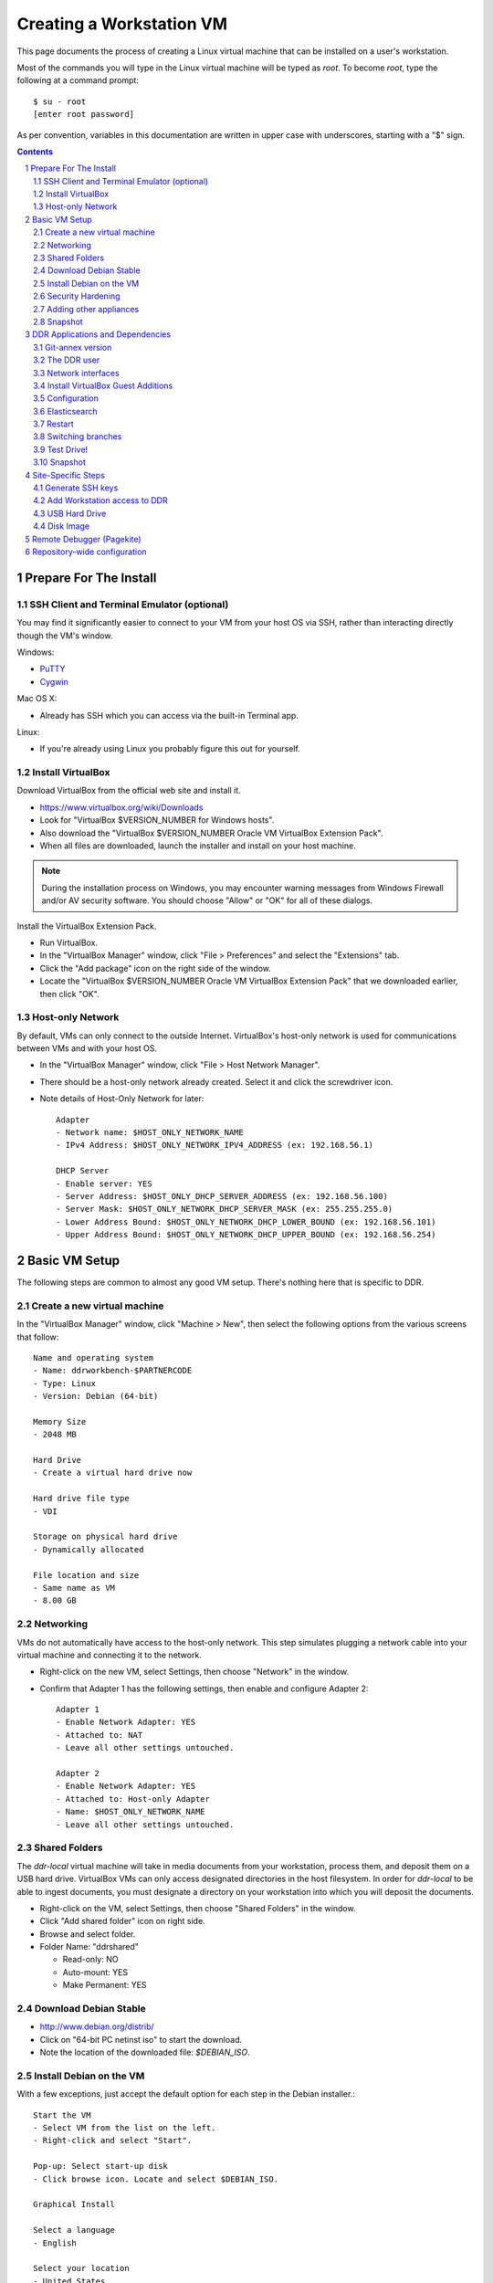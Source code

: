 .. _guide:

=========================
Creating a Workstation VM
=========================

This page documents the process of creating a Linux virtual machine that can be installed on a user's workstation.


Most of the commands you will type in the Linux virtual machine will be typed as `root`.  To become `root`, type the following at a command prompt::

    $ su - root
    [enter root password]

As per convention, variables in this documentation are written in upper case with underscores, starting with a "$" sign.

.. contents::
.. section-numbering::


Prepare For The Install
=======================



SSH Client and Terminal Emulator (optional)
-------------------------------------------

You may find it significantly easier to connect to your VM from your host OS via SSH, rather than interacting directly though the VM's window.

Windows:

* `PuTTY <https://duckduckgo.com/PuTTY>`_
* `Cygwin <http://cygwin.com/>`_

Mac OS X:

* Already has SSH which you can access via the built-in Terminal app.

Linux:

* If you're already using Linux you probably figure this out for yourself.



Install VirtualBox
------------------

Download VirtualBox from the official web site and install it.

- https://www.virtualbox.org/wiki/Downloads
- Look for "VirtualBox $VERSION_NUMBER for Windows hosts".
- Also download the "VirtualBox $VERSION_NUMBER Oracle VM VirtualBox Extension Pack".
- When all files are downloaded, launch the installer and install on your host machine.

.. note::
    During the installation process on Windows, you may encounter warning messages from Windows Firewall and/or AV security software. You should choose "Allow" or "OK" for all of these dialogs.

Install the VirtualBox Extension Pack.

- Run VirtualBox.
- In the "VirtualBox Manager" window, click "File > Preferences" and select the "Extensions" tab.
- Click the "Add package" icon on the right side of the window.
- Locate the "VirtualBox $VERSION_NUMBER Oracle VM VirtualBox Extension Pack" that we downloaded earlier, then click "OK".



Host-only Network
-----------------

By default, VMs can only connect to the outside Internet.  VirtualBox's host-only network is used for communications between VMs and with your host OS.

- In the "VirtualBox Manager" window, click "File > Host Network Manager".
- There should be a host-only network already created. Select it and click the screwdriver icon.
- Note details of Host-Only Network for later::

    Adapter
    - Network name: $HOST_ONLY_NETWORK_NAME
    - IPv4 Address: $HOST_ONLY_NETWORK_IPV4_ADDRESS (ex: 192.168.56.1)
    
    DHCP Server
    - Enable server: YES
    - Server Address: $HOST_ONLY_DHCP_SERVER_ADDRESS (ex: 192.168.56.100)
    - Server Mask: $HOST_ONLY_NETWORK_DHCP_SERVER_MASK (ex: 255.255.255.0)
    - Lower Address Bound: $HOST_ONLY_NETWORK_DHCP_LOWER_BOUND (ex: 192.168.56.101)
    - Upper Address Bound: $HOST_ONLY_NETWORK_DHCP_UPPER_BOUND (ex: 192.168.56.254)




Basic VM Setup
==============

The following steps are common to almost any good VM setup.  There's nothing here that is specific to DDR.



Create a new virtual machine
----------------------------

In the "VirtualBox Manager" window, click "Machine > New", then select the following options from the various screens that follow::

    Name and operating system
    - Name: ddrworkbench-$PARTNERCODE
    - Type: Linux
    - Version: Debian (64-bit)
    
    Memory Size
    - 2048 MB
    
    Hard Drive
    - Create a virtual hard drive now
    
    Hard drive file type
    - VDI
    
    Storage on physical hard drive
    - Dynamically allocated
    
    File location and size
    - Same name as VM
    - 8.00 GB



Networking
----------

VMs do not automatically have access to the host-only network.  This step simulates plugging a network cable into your virtual machine and connecting it to the network.

- Right-click on the new VM, select Settings, then choose "Network" in the window.
- Confirm that Adapter 1 has the following settings, then enable and configure Adapter 2::

    Adapter 1
    - Enable Network Adapter: YES
    - Attached to: NAT
    - Leave all other settings untouched.
    
    Adapter 2
    - Enable Network Adapter: YES
    - Attached to: Host-only Adapter
    - Name: $HOST_ONLY_NETWORK_NAME
    - Leave all other settings untouched.



Shared Folders
--------------

The `ddr-local` virtual machine will take in media documents from your workstation, process them, and deposit them on a USB hard drive.
VirtualBox VMs can only access designated directories in the host filesystem.
In order for `ddr-local` to be able to ingest documents, you must designate a directory on your workstation into which you will deposit the documents.

- Right-click on the VM, select Settings, then choose "Shared Folders" in the window.
- Click "Add shared folder" icon on right side.
- Browse and select folder.
- Folder Name: "ddrshared"
  
  - Read-only: NO
  - Auto-mount: YES
  - Make Permanent: YES



Download Debian Stable
---------------------------------

- http://www.debian.org/distrib/
- Click on "64-bit PC netinst iso" to start the download.
- Note the location of the downloaded file: `$DEBIAN_ISO`.



Install Debian on the VM
------------------------

With a few exceptions, just accept the default option for each step in the Debian installer.::

    Start the VM
    - Select VM from the list on the left.
    - Right-click and select "Start".
    
    Pop-up: Select start-up disk
    - Click browse icon. Locate and select $DEBIAN_ISO.
    
    Graphical Install
    
    Select a language
    - English
    
    Select your location
    - United States
    
    Configure the keyboard
    - American English
    
    Configure the network: Primary network interface
    - eth0 or enp0s3
    
    Configure the network: Hostname
    - Enter your VM name
    
    Configure the network: Domain name
    - ddrlocal$NUM
    
    Set up users and passwords: Root password
    - ************ [choose a good password, write it down, keep in safe place]
    
    Set up users and passwords: Full name for the new user
    - Densho Partner
    
    Set up users and passwords: Username for your account
    - [orginization name]
    
    Set up users and passwords: Choose a password for the new user
    - ************ [choose a good password, write it down, keep in safe place]
    
    Configure the clock
    - Pacific
    
    Partition disks
    - Guided - use entire disk and set up LVM
    
    Partition disks: Select disk to partition
    - [should only be one option]
    
    Partition disks: Partitioning scheme
    - All files in one partition
    
    Partition disks: Write changes?
    - Yes
    
    Partition disks
    - Finish partitioning and write changes to disk
    
    Partition disks: Write changes?
    - Yes
    
    Configure the package manager: Scan another CD or DVD?
    - No
    
    Configure the package manager: Debian archive mirror country
    - United States
    
    Configure the package manager: Debian archive mirror
    - ftp.us.debian.org
    
    Configure the package manager: HTTP proxy information
    - [leave blank]
    
    Configuring popularity contest: Participate in package usage survey?
    - Yes
    
    Software selection
    - Uncheck everything except "Standard system utilities"
    
    Install GRUB boot loader?
    - Yes
    
    Device for boot loader installation:
    - Select `ata-VBOX_HARDDISK_*` or similar.

Reboot the VM and log in.



Security Hardening
-----------------

`ufw` (Uncomplicated Firewall) is a simple interface for the built-in `iptables` software firewall.  The following steps will set the firewall to block all traffic except secure shell (ssh) and HTTP.::

    # apt-get install ufw
    # ufw allow 22/tcp
    # ufw allow 80/tcp
    # ufw allow 443/tcp
    # ufw allow 9001/tcp
    # ufw enable
    # ufw status
    Status: active
     
    To                         Action      From
    --                         ------      ----
    22/tcp                     ALLOW       Anywhere
    22/tcp                     ALLOW       Anywhere (v6)
    80/tcp                     ALLOW       Anywhere
    80/tcp                     ALLOW       Anywhere (v6)
    443/tcp                    ALLOW       Anywhere
    443/tcp                    ALLOW       Anywhere (v6)
    9001/tcp                   ALLOW       Anywhere
    9001/tcp                   ALLOW       Anywhere (v6)

Install the SSH server and `fail2ban`, a daemon that shuts down some types of automated SSH hacking::

    # apt install openssh-server fail2ban

Disable login for `root`.  Find the line containing `PermitRootLogin` and change the setting from `yes` to `no`.::

    # nano /etc/ssh/sshd_config

Restart SSH::

    # service ssh restart



Adding other appliances
-----------------

These are appliances that are highly useful in day-to-day troubleshooting and monitering

    # apt update && apt install sudo byobu htop nfs-common


Snapshot
--------

You now have a basic Debian Linux server setup.  This is a good time to take a snapshot of your VM.

* In the VirtualBox Manager window, right-click on your VM and choose "Close > Save State".
* Click the "Snapshots" button.
* Click the "Take a Snapshot" icon or type Ctl+Shift+S.
* Wait fo the process to complete.
* Right-click on your VM and click "Start" to resume your installation.

If something goes wrong while installing the DDR, or if the developer makes a non-backwards-compatible change to the software, you can always come back to this point and not have to start from the very beginning.



DDR Applications and Dependencies
=================================

It is recommended to install `ddr-local` from a package repository, since your install will receive upgrades automatically as part of the normal system package update process.

**Adding the Repository**

Add the packaging signing key using the `apt-key` tool and then add the repository itself to your list of APT sources.  Commands for accomplishing this are listed below (for completeness we include commands to install curl and the apt tools - you may already have these installed).
::
    $ sudo apt update && sudo apt install curl apt-transport-https gnupg
    $ curl -s https://packages.densho.org/debian/keys/archive.asc | sudo apt-key add -

Next add the appopriate entry to `/etc/apt/sources.list.d`.

For Debian 8 (Jessie):
::
    $ echo "deb https://packages.densho.org/debian/ jessie main" | sudo tee /etc/apt/sources.list.d/densho.list

For Debian 9 (Stretch):
::
    $ echo "deb https://packages.densho.org/debian/ stretch main" | sudo tee /etc/apt/sources.list.d/densho.list

For Debian 10 (Buster):
::
    $ echo "deb https://packages.densho.org/debian/ buster main" | sudo tee /etc/apt/sources.list.d/densho.list

**Installing the Package**

You can now install the DDR Editor with the following commands (substitute 'master' with a branch name if you are installing a branch, e.g. 'develop'):
::
    $ sudo apt update
    $ sudo apt install ddrlocal-master

*Updating the Editor*

Once the package is installed you can get updates as part of the normal system update/upgrade process:
::
    $ sudo apt update && sudo apt upgrade


Git-annex version
-----------------

Install `git-annex` from backports to use the same repository version as Ubuntu.
::
   $ cd /opt/ddr-local
   $ sudo make install-git


The DDR user
------------

IMPORTANT: The editor run as the `ddr` user, which is installed as part of the package install.  In the Densho HQ environment, it is *critical* that the `ddr` user has the uid and gid set to `1001`.  In other cases this likely does not matter.

User uid and gid are set in `/etc/passwd`.  If both of these commands return the same output you are good.
::
    $ cat /etc/passwd | grep ddr
    ddr:x:1001:1001::/home/ddr:/bin/bash
    $ cat /etc/passwd | grep 1001
    ddr:x:1001:1001::/home/ddr:/bin/bash

The installer should have set up the user/group properly but just in case you can change it manually; do this as soon after setting up the VM as possible.
::
    $ cd /opt/ddr-local/
    $ sudo make ddr-user


Network interfaces
-------------------------

Use the Makefile to install a networking config file to set the VM to a standard IP address (192.168.56.101).
::
    $ cd /opt/ddr-local/
    $ sudo make network-config
    $ sudo reboot

Log in and confirm that you have IP addresses for both network interfaces (`eth0` and `eth1`)
::
    # on Debian 8/jessie
    $ sudo ifconfig
    # on Debian 9/stretch or Debian 10/buster
    $ sudo ip address

Either of these commands should return something like the following
::
    eth0      Link encap:Ethernet  HWaddr 08:00:27:40:b8:f8
              inet addr:10.0.2.15  Bcast:10.0.2.255  Mask:255.255.255.0
              ...
    
    eth1      Link encap:Ethernet  HWaddr 08:00:27:e8:cc:63
              inet addr:192.168.56.101  Bcast:192.168.56.255  Mask:255.255.255.0
              ...
    
    lo        Link encap:Local Loopback
              inet addr:127.0.0.1  Mask:255.0.0.0
              ...

Ping a common domain name and confirm that you get a response::

    $ ping google.com
    PING google.com (142.251.33.78): 48 data bytes
    64 bytes from 142.251.33.78: icmp_seq=0 ttl=120 time=1.211 ms
    64 bytes from 142.251.33.78: icmp_seq=1 ttl=120 time=1.402 ms
    64 bytes from 142.251.33.78: icmp_seq=2 ttl=120 time=0.644 ms
    ...


Install VirtualBox Guest Additions
----------------------------------

source: http://virtualboxes.org/doc/installing-guest-additions-on-debian/

Install VirtualBox Guest Additions, which is required
for accessing shared directories on the host system.
Before running these steps, highlight the VM window and click "Devices > Insert Guest Additions CD Image", then log in as root.
::
    # Update your APT database
    apt update
    # Install the latest security updates
    apt upgrade
    # Install required packages
    apt install build-essential module-assistant
    # Configure your system for building kernel modules
    m-a prepare
    # Mount the CD-ROM
    mount /media/cdrom.
    # Install the guest additions
    sh /media/cdrom/VBoxLinuxAdditions.run

If you get an error while trying to mount the Guest Additions CD see https://askubuntu.com/questions/573596/unable-to-install-guest-additions-cd-image-on-virtual-box/960324#960324.


Configuration
-------------

Repository-wide specifications and configurations are stored in a `ddr` repo that will be installed below.

Most settings are in `/etc/ddr/ddrlocal.cfg`.  Settings in `/etc/ddr/ddrlocal-local.cfg` will override settings in `/etc/ddr/ddrlocal.cfg`, so `ddrlocal-local.cfg` may be used to customize your setup.  These files are shared by `ddr-local` and `ddr-cmdln`.

Settings specific to Django are in `/opt/ddr-local/ddrlocal/ddrlocal/settings.py`.

If this will be a stand-alone workstation or if you are using a Qumulo-style NFS and this machine will be the one to run the background indexing processes, run the following to set up and start the background process.::

    $ cd /opt/ddr-local/
    $ sudo make enable-bkgnd

`ddr-local` doesn't use the Django ORM for much, but you have to create a database anyway::

    $ cd /opt/ddr-local/
    $ sudo make migrate



Elasticsearch
-------------
Search is optionally provided by Elasticsearch which can be run as a local installation (i.e., ES instance on the VM itself), or against a network-accessible ES cluster located off the VM.

If you wish use a local instance, you can install it thusly:
::
    $ cd /opt/ddr-local/
    $ sudo make get-elasticsearch
    $ sudo make install-elasticsearch

The Elasticsearch service is disabled by default.  To enable it at boot
::
    $ sudo systemctl enable elasticsearch.service

The `ddrindex` command uses the Elasticsearch config from the `[public]` section because reasons. You can override that selection in `/etc/ddr/ddrlocal-local.cfg`.
::
    $ sudo vi /etc/ddr/ddrlocal-local.cfg

Add the following to the local config file.  You must add host and index settings to both the `[local]` and `[public]` settings.  `[local]` settings refer to the Elasticsearch index used by this copy of the DDR editor.  `[public]` settings refer to the index used by the public web sites.  Note that the `[local]` section requires a `docstore_enabled` setting before editor search functions will work.:
::
    [local]
    docstore_enabled=True
    docstore_host=127.0.0.1:9200
    docstore_index=ddrlocal
    git_annex_whereis=False
    vocabs_path=http://partner.densho.org/vocab/api/0.2
    
    [public]
    docstore_host=127.0.0.1:9200
    docstore_index=ddrlocal

In a setup where your ES cluster is not hosted on the VM itself, you will need to replace the `docstore_host` with the IP address:port of the host machine (i.e., `docstore_host=10.1.0.57:9200`). You may also need to change the `docstore_index` if you have set up the index with a name other than `ddrlocal`.

Follow `ddrindex` instructions to set up an Elasticsearch index for local searching.
::
    $ cd /opt/ddr-local
    $ sudo su ddr
    ddr$ source /opt/ddr-local/venv/ddrlocal/bin/activate
    ddr$ ddrindex
    ddr$ ddrindex conf
    ddr$ ddrindex status
    ddr$ ddrindex help



Restart
-------

Restart the servers and the web application to see the effects of your edits.::

    $ cd /opt/ddr-local/
    $ sudo make restart


Switching branches
------------------

*Package Install*

The DDR editor is available in two branches: master and develop.
The master branch is more stable and is intended for production use.
The develop branch is for more cutting edge features that may not be quite ready for the master branch.

It is not recommended that you switch branches manually, as updates will probably damage your install.
If you wish to use the develop branch instead of the master branch, remove `ddrlocal-master` and install `ddrlocal-develop`.
::
    $ sudo apt-get remove ddrlocal-master
    $ sudo apt-get install ddrlocal-develop



Test Drive!
-----------

At this point, you should be able to interact with the DDR-Local web application using a web browser on your host computer. (Restarting nginx or a reboot may be necessary)::

    http://192.168.56.101/

If you do not have a Store installed (see below) you will see errors when you try to view the collections list of other pages that require actual data.



Snapshot
--------

This would be a good time to take another snapshot of your VM.




Site-Specific Steps
===================

Nearly everything we have done up to this point will be the same from one VM to the next.
The following steps will "personalize" this VM as belonging to a particular user/organization. 

.. note::
    These procedures also require access to the DDR gitolite-admin master repo. For security reasons, do not clone the gitolite-admin repo to the VM itself. All operations with the gitolite-admin repo should only be performed on a secure, trusted machine! 



Generate SSH keys
-----------------

We use Gitolite to manage access to the various repositories on the sandbox server.
Gitolite allows or refuses access based on SSH public keys.
Normally users use their own personal keys.
In our case, each DDR VM has its own unique key.

SSH keys include a username and domain name at the end.  Usually this matches the name of the user to which the key belongs.  In our case, the web applications forevery DDR VM will be running as the user `ddr`, but we want the SSH key to be unique to the VM.

Create a second user with a username matching the organization (`$ORGANIZATION`)::

    # adduser $ORGANIZATION
    [enter info]

Become the `$ORGANIZATION` user and generate a passwordless SSH key. (Accept the default names and paths for the keyfiles -- i.e., `$ORGANIZATION/home/.ssh/id_rsa` and `$ORGANIZATION/home/.ssh/id_rsa.pub` Do not choose custom names or gitolite will not function correctly.).::

    # su - $ORGANIZATION
    $ ssh-keygen -t rsa
    [don't enter a passphrase]
    $ exit

As `root`, copy the newly-created private and public keys to the `ddr` user's home directory and make the keys owned by that user.::

    # cp -R /home/$ORGANIZATION/.ssh /home/ddr
    # chown -R ddr.ddr /home/ddr/.ssh

Copy `ddr`'s **public** key to a machine that has a copy of the gitolite-admin repository (using sFTP or `scp`).  The public key is: `/home/ddr/.ssh/id_rsa.pub`.


Add Workstation access to DDR
-----------------------------

On a machine that has a copy of the `gitolite-admin` repository, add the public key.  Rename the key from `id_rsa.pub` to `$ORGANIZATION@ddrlocal$NUM.pub`::

    $ cd /PATH/TO/gitolite-admin
    $ cp /PATH/TO/id_rsa.pub ./keydir/$ORGANIZATION@ddrlocal$NUM.pub

Edit `conf/gitolite.conf` to grant access to the user.
The organization's section should look like the following.
Please refer to the Gitolite manual for questions).
Replace "organization" with the keyword for the organization, seen elsewhere as `$ORGANIZATION`.::

    # ORGANIZATION - - - - - - - - - - - - -
     
    @organization = organization
     
    repo ddr-organization-[0-9]+
      C     = @admins @densho @organization
      RW+   = @admins
      RW    = @organization
     
    repo ddr-organization-[0-9]+-[0-9]+
      C     = @admins @densho @organization
      RW+   = @admins
      RW    = @organization

Add the pubkey and updated conf file and push to the Gitolite server.::

    $ git add keydir/$ORGANIZATION@ddrlocal$NUM.pub
    $ git add conf/gitolite.conf
    $ git commit -m "Added key: $ORGANIZATION@ddrlocal$NUM.pub"
    $ git push

On the VM, log in as the `ddr` user and confirm that the user now has access.::

    $ su - ddr
    ddr@pnr:~$ ssh git@mits.densho.org
    The authenticity of host 'mits.densho.org (216.168.60.179)' can't be established.
    RSA key fingerprint is a1:0b:04:28:61:88:c6:00:59:4c:8f:36:d3:1f:8c:c8.
    Are you sure you want to continue connecting (yes/no)? yes
    Warning: Permanently added 'mits.densho.org,216.168.60.179' (RSA) to the list of known hosts.
    PTY allocation request failed on channel 0
    hello testing, this is git@mits.densho.org running gitolite3 v3.2-19-gb9bbb78 on git 1.7.2.5
     
     R W C  ddr-testing-[0-9]+
     R W C  ddr-testing-[0-9]+-[0-9]+
     ...
    Connection to mits.densho.org closed.



USB Hard Drive
--------------

The DDR application is designed to store collection repositories on an attached USB hard drive. This portion of the VM prep procedure should only be performed if the USB drive will be sent along with the VM for installation at the partner site. If the partner has an existing USB drive at their location that will be used for the DDR, this step is unnecessary. The USB drive configuration should be performed at the partner location.


**Preparing a USB Drive**

To prepare a USB drive for the DDR,:

- format the drive as NTFS,
- create a `ddr/` directory in the drive's root directory.


**Configuring the VM to use the USB Drive**

This step configures VirtualBox to automatically attach the USB device to this VM whenever it (the VM) is running.

.. note::
    Once you set up a filter, your VM will expect the USB device to remain attached! If you unplug the device and try to use the VM you will see anomalous behavior!

- Attach the USB hard drive that you plan to use to your computer.
- Wait for the device to appear in your computer's list of drives before proceeding.
- In the VM window, click on "Devices > USB Devices" and select the device in the pop-up menu.  If you have your computer's list of drives visible, you should see the USB device disappear from the list.
- In the VM window, click on "Machine > Settings" and select "USB" from the left-hand side menu.
- Click the "Add Filter From Device" icon and select the device from the pop-up menu.

If you need to remove the device, follow the opposite procedure:

- In the VM window, click on "Machine > Settings" and select "USB" from the left-hand side menu.
- Select the device from the "USB Device Filters" box.
- Click the "Remove USB filter" icon.
- In the VM window, click on "Devices > USB Devices" and un-check the device in the pop-up menu.  If you have your computer's list of drives visible, you should see the USB device reappear in the list.

.. note::
    Because each USB drive will have a unique name/signature, you will need to perform this procedure each time you swap in a new drive for a full one being sent back to Densho HQ.


Disk Image
----------

Alternative to keeping collections on a USB hard drive (1.5.3)

**Preparing a Disk Image**

Before you start, note the device names, filesystems, and sizes for device that are attached to the system.  This is to avoid accidentally reformatting the wrong device.  A number of tools provide this information.::

    $ df 
    Filesystem               1K-blocks      Used Available Use% Mounted on
    rootfs                     7627880   3306624   3933776  46% /
    udev                         10240         0     10240   0% /dev
    tmpfs                       415104       316    414788   1% /run
    /dev/mapper/partner-root   7627880   3306624   3933776  46% /
    tmpfs                         5120         0      5120   0% /run/lock
    tmpfs                       830200         0    830200   0% /run/shm
    /dev/sda1                   233191     19354    201396   9% /boot
    none                     971127804 647786216 323341588  67% /media/sf_ddrshared
    /dev/sdc1                488375968 284164688 204211280  59% /media/WD5000BMV-2
    
    $ lsblk -f
    NAME                      FSTYPE LABEL       MOUNTPOINT
    sda                                          
    ├─sda1                                       /boot
    ├─sda2                                       
    └─sda5                                       
      ├─partner-root (dm-0)                      /
      └─partner-swap_1 (dm-1)                    [SWAP]
    sr0                                          
    sdc                                          
    └─sdc1                    ntfs   WD5000BMV-2

In this case, `/dev/sdc1` is a USB drive formatted as a DDR drive.  `/dev/sda` is not listed here but if you installed according to this document's instructions it contains the boot partition, operating system, and other files for the VM.

Create the new virtual disk in VirtualBox.

- Shut down the VM if it is running.
- In VirtualBox Manager, right-click on the VM and choose Settings.
- Under "Storage," notice that the SATA controller is the second item in the storage tree. Underneath should be a VMDK file named after the VM (e.g. "ddrworkbench.vmdk").
- Click on the SATA controller.  You should see the "Add CD/DVD Device" and "Add Hard Disk" icons. Click the hard disk.
- In the pop-up dialog, choose "Create new disk".
- On the hard drive file type screen select "VMDK". Other choices are certainly valid, though VMDK files are also readable by VMware.
- On the storage type screen choose "Fixed size".
- Give the virtual harddrive file a name and configure the size.

Creating the disk image may take a long time.  When it is finished, start the VM.

- Get the device ID from `fdisk`.  It will be a device that previously didn't exist and so should not match the information you collected above.  Since you just created the disk image it most likely is not formatted, so look for a "Disk /dev/DEVICE doesn't contain a valid partition table" message.  Note that `/dev/sda` is almost certainly the drive that contains the VM's operating system, so don't select that.::

    $ sudo fdisk -l
    [sudo] password for USERNAME:
     
    Disk /dev/sdb: 137.4 GB, 137438953472 bytes
    255 heads, 63 sectors/track, 16709 cylinders, total 268435456 sectors
    Units = sectors of 1 * 512 = 512 bytes
    Sector size (logical/physical): 512 bytes / 512 bytes
    I/O size (minimum/optimal): 512 bytes / 512 bytes
    Disk identifier: 0x00000000
     
    Disk /dev/sdb doesn't contain a valid partition table
    
    ...

- Create a single partition that fills the disk image.::

    $ sudo su
    root@pnr:/home/gjost# fdisk /dev/sdb
    Device contains neither a valid DOS partition table, nor Sun, SGI or OSF disklabel
    Building a new DOS disklabel with disk identifier 0x59565fb0.
    Changes will remain in memory only, until you decide to write them.
    After that, of course, the previous content won't be recoverable.
     
    Warning: invalid flag 0x0000 of partition table 4 will be corrected by w(rite)
    
    Command (m for help): n
    Partition type:
       p   primary (0 primary, 0 extended, 4 free)
       e   extended
    Select (default p): p
    Partition number (1-4, default 1): 1
    First sector (2048-268435455, default 2048): [RETURN]
    Using default value 2048
    Last sector, +sectors or +size{K,M,G} (2048-268435455, default 268435455): [RETURN]
    Using default value 268435455
     
    Command (m for help): w
    The partition table has been altered!
     
    Calling ioctl() to re-read partition table.
    Syncing disks.

- Format the partition as `ext4`.::

    # mkfs.ext4 /dev/sdb1 
    mke2fs 1.42.5 (29-Jul-2012)
    Filesystem label=
    OS type: Linux
    Block size=4096 (log=2)
    Fragment size=4096 (log=2)
    Stride=0 blocks, Stripe width=0 blocks
    8388608 inodes, 33554176 blocks
    1677708 blocks (5.00%) reserved for the super user
    First data block=0
    Maximum filesystem blocks=0
    1024 block groups
    32768 blocks per group, 32768 fragments per group
    8192 inodes per group
    Superblock backups stored on blocks: 
        32768, 98304, 163840, 229376, 294912, 819200, 884736, 1605632, 2654208, 
        4096000, 7962624, 11239424, 20480000, 23887872
     
    Allocating group tables: done                            
    Writing inode tables: done                            
    Creating journal (32768 blocks): done
    Writing superblocks and filesystem accounting information: done

- Make a directory to serve as the mount point.  Replace "DISKNAME" with the disk image name.::

    # mkdir /media/DISKNAME

- Add the new partition to `fstab` so it is mounted automatically on startup.::

    # vi /etc/fstab
    
    # Add the following line to the end of the file:
    /dev/sdb1    /media/DISKNAME    ext4    defaults,noatime    0    2

- Reboot the VM.

Finally, prep for use with ddr-local.  Make a `ddr` folder at the root of the drive that is owned by the `ddr` user.::

    # mkdir /media/DISKNAME/ddr
    # chown -R ddr.ddr /media/DISKNAME/ddr


**Configuring the VM to use the Disk Image**


Remote Debugger (Pagekite)
==========================

Sometimes debugging cannot be performed by a person physically sitting in front of a machine running the Editor VM.  In these cases `Pagekite <http://pagekite.net/>`_ is often easier than using a remote desktop solution.  Pagekite makes it possible to SSH to a VM and view web pages over an SSH tunnel through a relay server.  A Pagekite account must be present and paid up, Pagekite must be installed and configured on the target machine, and the client machine may need some special configuration.

First go to `Pagekite <http://pagekite.net/>`_, create an account, pay for service, and create one or more kites by specifying a subdomain and entering some random text as a secret.

To set up Pagekite on a target machine, first install the `pagekite` app and copy config files to enable SSH and HTTPS connections.  Then edit the Pagekite account info file, enter the `kitename` and `kitesecret` from the Pagekite account page, and delete the line containing `abort_not_configured`.  Finally ensure that the `pagekite` service does not run automatically on restart, and then start it.
::
    sudo apt install pagekite
    sudo cp /etc/pagekite.d/80_sshd.rc.sample /etc/pagekite.d/80_sshd.rc
    sudo cp /etc/pagekite.d/80_httpd.rc.sample /etc/pagekite.d/80_httpd.rc
    sudo nano /etc/pagekite.d/10_account.rc
    sudo systemctl disable pagekite   # it's ok if you see an error after this
    sudo service pagekite start

When debugging is complete, deactivate the service.  Then edit the Pagekite account info file and **remove** the values for `kitename` and `kitesecret`.  This ensures that `pagekite` cannot restart adn give access to the VM.
::
    sudo service pagekite stop
    sudo nano /etc/pagekite.d/10_account.rc

On client machines you may have to tweak your SSH config before you can connect to a pagekite server.  Information can be found on the Pagekite support page (https://pagekite.net/support/) and in the wiki (https://pagekite.net/wiki/).

On Debian and Ubuntu machines I have needed to install `corkscrew <https://github.com/bryanpkc/corkscrew/>`_ (`sudo apt install corkscrew`) and add the following to my `~/.ssh/config`:
::
    Host *.pagekite.me
      CheckHostIP no
      ProxyCommand corkscrew %h 443 %h %p


Repository-wide configuration
=============================

Repository-wide specifications and configurations are stored in a `ddr` repo.  Create a base directory and clone the `ddr` repo to it.::

    # git clone USER@HOST:PATH/ddr.git /media/DISKNAME/ddr/ddr

Note that if you are testing code you may need to switch branches in the `ddr` repo.  Please see the "Switching branches" section.


